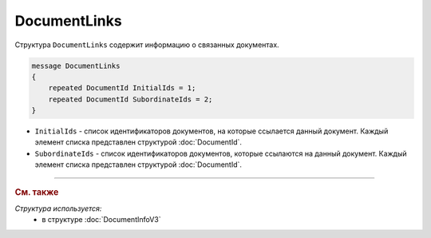 DocumentLinks
=============

Структура ``DocumentLinks`` содержит информацию о связанных документах.

.. code-block:: protobuf

    message DocumentLinks
    {
        repeated DocumentId InitialIds = 1;
        repeated DocumentId SubordinateIds = 2;
    }

- ``InitialIds`` - список идентификаторов документов, на которые ссылается данный документ. Каждый элемент списка представлен структурой :doc:`DocumentId`.
- ``SubordinateIds`` - список идентификаторов документов, которые ссылаются на данный документ. Каждый элемент списка представлен структурой :doc:`DocumentId`.


----

.. rubric:: См. также

*Структура используется:*
	- в структуре :doc:`DocumentInfoV3`